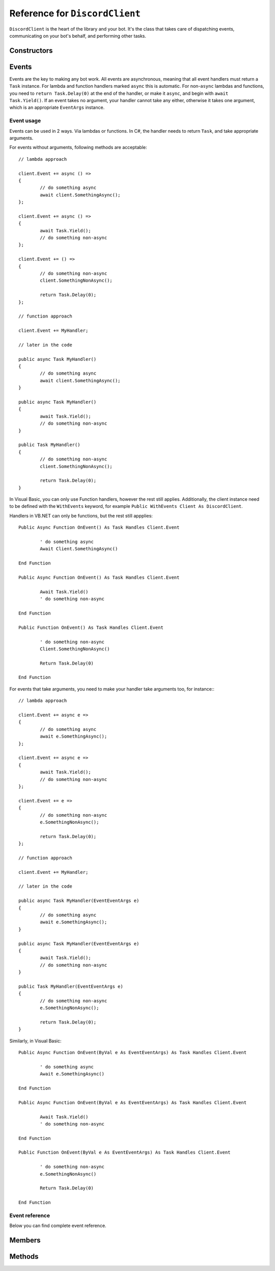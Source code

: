 Reference for ``DiscordClient``
=================================

``DiscordClient`` is the heart of the library and your bot. It's the class that takes care of dispatching events, 
communicating on your bot's behalf, and performing other tasks.

Constructors
--------------

.. function:: DiscordClient()

	.. note::
	
		It is generally a better idea to use the constructor which allows you to specify a configuration.

	Initializes the client with default configuration.

.. function:: DiscordClient(config)

	Initializes the client with specified configuration.
	
	:param config: An instance of :doc:`DiscordConfig </reference/misc/DiscordConfig>`. Used to specify the configuration options for the client.

Events
--------

Events are the key to making any bot work. All events are asynchronous, meaning that all event handlers must return a 
``Task`` instance. For lambda and function handlers marked ``async`` this is automatic. For non-``async`` lambdas and 
functions, you need to ``return Task.Delay(0)`` at the end of the handler, or make it ``async``, and begin with 
``await Task.Yield()``. If an event takes no argument, your handler cannot take any either, otherwise it takes one 
argument, which is an appropriate ``EventArgs`` instance.

Event usage
^^^^^^^^^^^^^

Events can be used in 2 ways. Via lambdas or functions. In C#, the handler needs to return ``Task``, and take 
appropriate arguments.

For events without arguments, following methods are acceptable: ::

	// lambda approach

	client.Event += async () =>
	{
		// do something async
		await client.SomethingAsync();
	};
	
	client.Event += async () =>
	{
		await Task.Yield();
		// do something non-async
	};
	
	client.Event += () =>
	{
		// do something non-async
		client.SomethingNonAsync();
		
		return Task.Delay(0);
	};
	
	// function approach
	
	client.Event += MyHandler;
	
	// later in the code
	
	public async Task MyHandler()
	{
		// do something async
		await client.SomethingAsync();
	}
	
	public async Task MyHandler()
	{
		await Task.Yield();
		// do something non-async
	}
	
	public Task MyHandler()
	{
		// do something non-async
		client.SomethingNonAsync();
		
		return Task.Delay(0);
	}

In Visual Basic, you can only use Function handlers, however the rest still applies. Additionally, the client instance 
need to be defined with the ``WithEvents`` keyword, for example ``Public WithEvents Client As DiscordClient``. 

Handlers in VB.NET can only be functions, but the rest still appplies: ::

	Public Async Function OnEvent() As Task Handles Client.Event
	
		' do something async
		Await Client.SomethingAsync()
	
	End Function
	
	Public Async Function OnEvent() As Task Handles Client.Event
	
		Await Task.Yield()
		' do something non-async
	
	End Function
	
	Public Function OnEvent() As Task Handles Client.Event
	
		' do something non-async
		Client.SomethingNonAsync()
		
		Return Task.Delay(0)
	
	End Function

For events that take arguments, you need to make your handler take arguments too, for instance:::

	// lambda approach

	client.Event += async e =>
	{
		// do something async
		await e.SomethingAsync();
	};
	
	client.Event += async e =>
	{
		await Task.Yield();
		// do something non-async
	};
	
	client.Event += e =>
	{
		// do something non-async
		e.SomethingNonAsync();
		
		return Task.Delay(0);
	};
	
	// function approach
	
	client.Event += MyHandler;
	
	// later in the code
	
	public async Task MyHandler(EventEventArgs e)
	{
		// do something async
		await e.SomethingAsync();
	}
	
	public async Task MyHandler(EventEventArgs e)
	{
		await Task.Yield();
		// do something non-async
	}
	
	public Task MyHandler(EventEventArgs e)
	{
		// do something non-async
		e.SomethingNonAsync();
		
		return Task.Delay(0);
	}

Similarly, in Visual Basic: ::

	Public Async Function OnEvent(ByVal e As EventEventArgs) As Task Handles Client.Event
	
		' do something async
		Await e.SomethingAsync()
	
	End Function
	
	Public Async Function OnEvent(ByVal e As EventEventArgs) As Task Handles Client.Event
	
		Await Task.Yield()
		' do something non-async
	
	End Function
	
	Public Function OnEvent(ByVal e As EventEventArgs) As Task Handles Client.Event
	
		' do something non-async
		e.SomethingNonAsync()
		
		Return Task.Delay(0)
	
	End Function

Event reference
^^^^^^^^^^^^^^^^^

Below you can find complete event reference.

.. attribute:: SocketOpened

	Called when the WebSocket connection is established. Takes no arguments.

.. attribute:: SocketClosed

	Called when the WebSocket connection is closed. Takes no arguments.

.. attribute:: Ready

	Called when the client enters ready state. Takes no arguments.

.. attribute:: ChannelCreated

	Called when a new channel is created. Takes ``ChannelCreateEventArgs`` as an argument, with following parameters:
	
	:param Channel: The channel (instance of :doc:`DiscordChannel </reference/DiscordChannel>`) that was just created.
	:param Guild: The guild (instance of :doc:`DiscordGuild </reference/DiscordGuild>`) that the channel was created in.

.. function DMChannelCreated

	Called when a new DM channel is created. Takes ``DMChannelCreateEventArgs`` as an argument, with following 
	parameters:
	
	:param Channel: The channel (instance of :doc:`DiscordChannel </reference/DiscordChannel>`) that was just created.

.. attribute:: ChannelUpdated

	Called when an existing channel is updated. Takes ``ChannelUpdateEventArgs`` as an argument, with following 
	parameters:
	
	:param Channel: The channel (instance of :doc:`DiscordChannel </reference/DiscordChannel>`) that was just updated.
	:param Guild: The guild (instance of :doc:`DiscordGuild </reference/DiscordGuild>`) that the channel was updated in.

.. attribute:: ChannelDeleted

	Called when an existing channel is deleted. Takes ``ChannelDeleteEventArgs`` as an argument, with following 
	parameters:
	
	:param Channel: The channel (instance of :doc:`DiscordChannel </reference/DiscordChannel>`) that was just deleted.
	:param Guild: The guild (instance of :doc:`DiscordGuild </reference/DiscordGuild>`) that the channel was deleted in.

.. attribute:: DMChannelDeleted

	Called when an existing DM channel is deleted. Takes ``DMChannelDeleteEventArgs`` as an argument, with following 
	parameters:
	
	:param Channel: The channel (instance of :doc:`DiscordChannel </reference/DiscordChannel>`) that was just deleted.

.. attribute:: GuildCreated

	Called when a new guild is created. Takes ``GuildCreateEventArgs`` as an argument, with following parameters:
	
	:param Guild: The guild (instance of :doc:`DiscordGuild </reference/DiscordGuild>`) that was just created.

.. attribute:: GuildAvailable

	Called when a guild becomes available. Takes ``GuildCreateEventArgs`` as an argument, with following parameters:
	
	:param Guild: The guild (instance of :doc:`DiscordGuild </reference/DiscordGuild>`) that has just become available.

.. attribute:: GuildUpdated

	Called when a guild is updated. Takes ``GuildUpdateEventArgs`` as an argument, with following parameters:
	
	:param Guild: The guild (instance of :doc:`DiscordGuild </reference/DiscordGuild>`) that was just updated.

.. attribute:: GuildDeleted

	Called when a guild is deleted. Takes ``GuildDeleteEventArgs`` as an argument, with following parameters:
	
	:param ID: ID of the guild that was just deleted.
	:param Unavailable: Whether the guild is unavailable or not.

.. attribute:: GuildUnavailable

	Called when a guild becomes unavailable. Takes ``GuildDeleteEventArgs`` as an argument, with following parameters:
	
	:param ID: ID of the guild that has just become unavailable.
	:param Unavailable: Whether the guild is unavailable or not.

.. attribute:: MessageCreated

	Called when the client receives a new message. Takes ``MessageCreateEventArgs`` as an argument, with following 
	parameters:
	
	:param Message: The message (instance of :doc:`DiscordMessage </reference/DiscordMessage>`) that was received.
	:param MentionedUsers: A list of :doc:`DiscordMember </reference/DiscordMember>` that were mentioned in this message.
	:param MentionedRoles: A list of :doc:`DiscordRole </reference/DiscordRole>` that were mentioned in this message.
	:param MentionedChannels: A list of :doc:`DiscordChannel </reference/DiscordChannel>` that were mentioned in this message.
	:param UsedEmojis: A list of :doc:`DiscordEmoji </reference/DiscordEmoji>` that were used in this message.
	:param Channel: The channel (instance of :doc:`DiscordChannel </reference/DiscordChannel>`) the message was sent in.
	:param Guild: The guild (instance of :doc:`DiscordGuild </reference/DiscordGuild>`) the message was sent in. This parameter is ``null`` for direct messages.
	:param Author: The user (instance of :doc:`DiscordUser </reference/DiscordUser>`) that sent the message.

.. attribute:: PresenceUpdate

	Called when a presence update occurs. Takes ``PresenceUpdateEventArgs`` as an argument, with following parameters:
	
	:param User: The user (instance of :doc:`DiscordUser </reference/DiscordUser>`) whose presence was updated.
	:param UserID: The ID of the user whose presence was updated.
	:param Game: Game the user is playing or streaming.
	:param Status: User's status (online, idle, do not disturb, or offline).
	:param GuildID: ID of the guild the presence update occured in.
	:param RoleIDs: IDs of user's roles in the given guild.

.. attribute:: GuildBanAdd

	Called whenever a user gets banned from a guild. Takes ``GuildBanAddEventArgs`` as an argument, with following 
	parameters:
	
	:param User: The user (instance of :doc:`DiscordUser </reference/DiscordUser>`) that got banned.
	:param GuildID: ID of the guild the user got banned from.
	:param Guild: The guild (instance of :doc:`DiscordGuild </reference/DiscordGuild>`) that the user got banned from.

.. attribute:: GuildBanRemove

	Called whenever a user gets unbanned from a guild. Takes ``GuildBanRemoveEventArgs`` as an argument, with 
	following parameters:
	
	:param User: The user (instance of :doc:`DiscordUser </reference/DiscordUser>`) that got unbanned.
	:param GuildID: ID of the guild the user got unbanned from.
	:param Guild: The guild (instance of :doc:`DiscordGuild </reference/DiscordGuild>`) that the user got unbanned from.

.. attribute:: GuildEmojisUpdate

	Called whenever a guild has its emoji updated. Takes ``GuildEmojisUpdateEventArgs`` as an argument, with the 
	following parameters:
	
	:param Emojis: A list of :doc:`DiscordEmoji </reference/DiscordEmoji>` that got updated.
	:param Guild: The guild (instance of :doc:`DiscordGuild </reference/DiscordGuild>`) that had its emoji updated.

.. attribute:: GuildIntegrationsUpdate

	Called whenever a guild has its integrations updated. Takes ``GuildIntegrationsUpdateEventArgs`` as an argument, 
	with following parameters:
	
	:param Guild: The guild (instance of :doc:`DiscordGuild </reference/DiscordGuild>`) that had its integrations updated.

.. attribute:: GuildMemberAdd

	Called whenever a member joins a guild. Takes ``GuildMemberAddEventArgs`` as an argument, with following 
	parameters:
	
	:param Member: The member (instance of :doc:`DiscordMember </reference/DiscordMember>`)
	:param GuildID: ID of the guild the memeber joined.
	:param Guild: The guild (instance of :doc:`DiscordGuild </reference/DiscordGuild>`) the member joined.

.. attribute:: GuildMemberRemove

	Called whenever a member leaves a guild. Takes ``GuildMemberRemoveEventArgs`` as an argument, with following 
	parameters:
	
	:param GuildID: ID of the guild that the member left.
	:param Guild: The guild (instance of :doc:`DiscordGuild </reference/DiscordGuild>`) the member left.
	:param User: The member (instance of :doc:`DiscordUser </reference/DiscordUser>`) that left the guild.

.. attribute:: GuildMemberUpdate

	Called whenever a guild member is updated. Takes ``GuildMemberUpdateEventArgs`` as an argument, with following 
	parameters:
	
	:param GuildID: ID of the guild in which the update occured.
	:param Guild: The guild (instance of :doc:`DiscordGuild </reference/DiscordGuild>`) in which the update occured.
	:param Roles: A list of role IDs for the member.
	:param Nickname: New nickname of the member.
	:param User: The user (instance of :doc:`DiscordUser </reference/DiscordUser>`) that got updated.

.. attribute:: GuildRoleCreate

	Called whenever a role is created in a guild. Takes ``GuildRoleCreateEventArgs`` as an argument, with following 
	parameters:
	
	:param GuildID: ID of the guild the role was created in.
	:param Guild: The guild (instance of :doc:`DiscordGuild </reference/DiscordGuild>`) the role was created in.
	:param Role: The role (instance of :doc:`DiscordRole </reference/DiscordRole>`) that was created.

.. attribute:: GuildRoleUpdate

	Called whenever a role is updated in a guild. Takes ``GuildRoleUpdateEventArgs`` as an argument, with following 
	parameters:
	
	:param GuildID: ID of the guild the role was updated in.
	:param Guild: The guild (instance of :doc:`DiscordGuild </reference/DiscordGuild>`) the role was updated in.
	:param Role: The role (instance of :doc:`DiscordRole </reference/DiscordRole>`) that was updated.

.. attribute:: GuildRoleDelete

	Called whenever a role is deleted in a guild. Takes ``GuildRoleDeleteEventArgs`` as an argument, with following 
	parameters:
	
	:param GuildID: ID of the guild the role was deleted in.
	:param Guild: The guild (instance of :doc:`DiscordGuild </reference/DiscordGuild>`) the role was deleted in.
	:param Role: The role (instance of :doc:`DiscordRole </reference/DiscordRole>`) that was deleted.

.. attribute:: MessageUpdate

	Called whenever a message is updated. Takes ``MessageUpdateEventArgs`` as an argument, with following parameters:
	
	:param Message: The message (instance of :doc:`DiscordMessage </reference/DiscordMessage>`) that was updated.
	:param MentionedUsers: A list of :doc:`DiscordMember </reference/DiscordMember>` that were mentioned in this message.
	:param MentionedRoles: A list of :doc:`DiscordRole </reference/DiscordRole>` that were mentioned in this message.
	:param MentionedChannels: A list of :doc:`DiscordChannel </reference/DiscordChannel>` that were mentioned in this message.
	:param UsedEmojis: A list of :doc:`DiscordEmoji </reference/DiscordEmoji>` that were used in this message.
	:param Channel: The channel (instance of :doc:`DiscordChannel </reference/DiscordChannel>`) the message was updated in.
	:param Guild: The guild (instance of :doc:`DiscordGuild </reference/DiscordGuild>`) the message was updated in. This parameter is ``null`` for direct messages.
	:param Author: The user (instance of :doc:`DiscordUser </reference/DiscordUser>`) that updated the message.

.. attribute:: MessageDelete

	Called whenever a message is deleted. Takes ``MessageDeleteEventArgs`` as an argument, with following parameters:
	
	:param MessageID: ID of the message that was deleted.
	:param ChannelID: ID of the channel the message was deleted in.
	:param Channel: The channel (instance of :doc:`DiscordChannel </reference/DiscordChannel>`) the message was deleted in.

.. attribute:: MessageBulkDelete

	Called whenever several messages are deleted at once. Takes ``MessageBulkDeleteEventArgs`` as an argument, with 
	following parameters:
	
	:param MessageIDs: A list of IDs of messages that were deleted.
	:param ChannelID: ID of the channel the messages were deleted in.
	:param Channel: The channel (instance of :doc:`DiscordChannel </reference/DiscordChannel>`) the messages were deleted in.

.. attribute:: TypingStart

	Called whenever a user starts typing in a channel. Takes ``TypingStartEventArgs`` as an argument, with following 
	parameters:
	
	:param ChannelID: ID of the channel the user started typing in.
	:param UserID: ID of the user that started typing.
	:param Channel: The channel (instance of :doc:`DiscordChannel </reference/DiscordChannel>`) the user started typing in.
	:param User: The user (instance of :doc:`DiscordUser </reference/DiscordUser>`) that started typing.

.. attribute:: UserSettingsUpdate

	Called whenever user's settings are updated. Takes ``UserSettingsUpdateEventArgs`` as an argument, with following 
	parameters:
	
	:param User: The user (instance of :doc:`DiscordUser </reference/DiscordUser>`) whose settings were updated.
	
.. attribute:: UserUpdate

	Called whenever a user is updated. Takes ``UserUpdateEventArgs`` as an argument, with following parameters:
	
	:param User: The user (instance of :doc:`DiscordUser </reference/DiscordUser>`) that was updated.

.. attribute:: VoiceStateUpdate

	Called whenever a user's voice state is updated. Takes ``VoiceStateUpdateEventArgs`` as an argument, with 
	following parameters:
	
	:param UserID: ID of the user whose voice state was updated.
	:param GuildID: ID of the guild where the voice state update occured.
	:param User: The user (instance of :doc:`DiscordUser </reference/DiscordUser>`) whose voice state was updated.
	:param SessionID: ID of the voice session for the user.

.. attribute:: VoiceServerUpdate

	.. note::
	
		This event is used when negotiating voice information with Discord. It shouldn't be used by bots.

	Called whenever voice connection data is sent to the client. Takes ``VoiceServerUpdateEventArgs`` as an argument, 
	with following parameters:
	
	:param VoiceToken: Token for the voice session.
	:param GuildID: ID of the guild the client is connecting to.
	:param Guild: The guild (instance of :doc:`DiscordGuild </reference/DiscordGuild>`) the client is connecting to.
	:param Endpoint: Voice endpoint to connect to.

.. attribute:: GuildMembersChunk

	.. note::
	
		This event is used when connecting to discord and requesting more members. It shouldn't be used by bots.
	
	Called whenever another batch of guild members is sent to client. Takes ``GuildMembersChunkEventArgs`` as an 
	argument, with following parameters:
	
	:param GuildID: ID of the guild for which the members were received.
	:param Guild: The guild (instance of :doc:`DiscordGuild </reference/DiscordGuild>`) for which the members were received.
	:param Members: A list of :doc:`DiscordMember </reference/DiscordMember>` received in this chunk.

.. attribute:: UnknownEvent

	.. warning::
	
		This event indicates something went terribly wrong. If you ever see this event, please report it on the 
		`issue tracker <https://github.com/NaamloosDT/DSharpPlus/issues>`_ with details.
	
	Called whenever an unknown event is dispatched to the client. Takes ``UnknownEventArgs`` as an argument, with 
	following parameters:
	
	:param EventName: Event's name.
	:param Json: Event's payload.

.. attribute:: MessageReactionAdd

	Called whenever a message has a reaction added to it. Takes ``MessageReactionAddEventArgs`` as an argument, with 
	following parameters:
	
	:param UserID: ID of the user who added the reaction.
	:param MessageID: ID of the message the reaction was added to.
	:param ChannelID: ID of the channel the message is located in.
	:param Emoji: The emoji (instance of :doc:`DiscordEmoji </reference/DiscordEmoji>`) that was used to react to the message.
	:param User: The user (instance of :doc:`DiscordUser </reference/DiscordUser>`) who reacted to the message.
	:param Message: The message (instance of :doc:`DiscordMessage </reference/DiscordMessage>`) the reaction was added to.
	:param Channel: The channel (instance of :doc:`DiscordChannel </reference/DiscordChannel>`) the message is located in.

.. attribute:: MessageReactionRemove

	Called whenever a message has a reaction removed from it. Takes ``MessageReactionRemoveEventArgs`` as an argument, 
	with following parameters:
	
	:param UserID: ID of the user who removed the reaction.
	:param MessageID: ID of the message the reaction was removed from.
	:param ChannelID: ID of the channel the message is located in.
	:param Emoji: The emoji (instance of :doc:`DiscordEmoji </reference/DiscordEmoji>`) that was used to react to the message.
	:param User: The user (instance of :doc:`DiscordUser </reference/DiscordUser>`) who removed the reaction.
	:param Message: The message (instance of :doc:`DiscordMessage </reference/DiscordMessage>`) the reaction was removed from.
	:param Channel: The channel (instance of :doc:`DiscordChannel </reference/DiscordChannel>`) the message is located in.

.. attribute:: MessageReactionRemoveAll

	Called whenever a message has all of its reactions remvoed from it. Takes ``MessageReactionRemoveAllEventArgs`` as 
	an argument, with following parameters:
	
	:param MessageID: ID of the message the reactions were removed from.
	:param ChannelID: ID of the channel the message is located in.
	:param Message: The message (instance of :doc:`DiscordMessage </reference/DiscordMessage>`) the reactions were removed from.
	:param Channel: The channel (instance of :doc:`DiscordChannel </reference/DiscordChannel>`) the message is located in.

.. attribute:: WebhooksUpdate

	Called whenever webhooks are updated. Takes ``WebhooksUpdateEventArgs`` as an argument, with following parameters:
	
	:param GuildID: ID of the guild the webhook was updated in.
	:param Guild: The guild (instance of :doc:`DiscordGuild </reference/DiscordGuild>`) the webhook was updated in.
	:param ChannelID: ID of the channel the webhook was updated in.
	:param Channe: The channel (instance of :doc:`DiscordChannel </reference/DiscordChannel>`) the webhook was updated in.

Members
---------

.. attribute:: DebugLogger

	An instance of :doc:`DebugLogger </reference/misc/DebugLogger>` used to log messages from the library.

.. attribute:: GatewayVersion

	Version of the gateway used by the library.

.. attribute:: GatewayUrl

	URL of the gateway used by the library.

.. attribute:: Shards

	Recommended shard count for this bot.

.. attribute:: Me

	The user the bot is connected as (instance of :doc:`DiscordUser </reference/DiscordUser>`).

.. attribute:: PrivateChannels

	List of DM channels (instances of :doc:`DiscordDMChannel </reference/DiscordDMChannel>`).
	
.. attribute:: Guilds

	A dictionary of guilds (instances of :doc:`DiscordGuild </reference/DiscordGuild>`) the bot is in.

Methods
---------

.. function:: Connect()
.. function:: Connect(tokenOverride, tokenType)

	.. note:: 
	
		This method is asynchronous. It needs to be awaited.
	
	.. note::
	
		If you did not specify a token or config when constructing the client, you will need to use the overload with 
		token overrides.
	
	Connects to Discord and begins dispatching events.
	
	:param tokenOverride: A string containing the token used to connect.
	:param tokenType: A :doc:`TokenType </reference/TokenType>` which defines the token's type.
	
.. function:: AddModule(module)

	Adds a module to the client, and returns it.
	
	:param module: An instance of a class implementing :doc:`IModule </reference/IModule>` interface.
	
.. function:: GetModule<T>(module)

	Finds and returns an instance of the module specified by the generic argument. ``T`` needs to be a class 
	implementing :doc:`IModule </reference/IModule>` interface.

.. function:: Reconnect()
.. function:: Reconnect(tokenOverride, tokenType, shard)

	.. note:: 
	
		This method is asynchronous. It needs to be awaited.
	
	.. note::
	
		If you did not specify a token or config when constructing the client, you will need to use the overload with 
		token overrides.

	Reconnects with Discord.
	
	:param tokenOverride: A string containing the token used to connect.
	:param tokenType: A :doc:`TokenType </reference/TokenType>` which defines the token's type.
	:param shard: Shard to connect.

.. function:: Disconnect()

	.. note:: 
	
		This method is asynchronous. It needs to be awaited.
	
	Disconnects from Discord and stops dispatching events.
	
.. function:: GetUser(user)

	.. note:: 
	
		This method is asynchronous. It needs to be awaited.
	
	Gets a user by name.
	
	:param name: Name of the user.

.. function:: DeleteChannel(id)
.. function:: DeleteChannel(channel)

	.. note:: 
	
		This method is asynchronous. It needs to be awaited.
	
	Deletes a channel.
	
	:param id: ID of the channel to delete.
	:param channel: An instance of :doc:`DiscordChannel </reference/DiscordChannel>` to delete.

.. function:: GetMessage(channel, messageID)
.. function:: GetMessage(channelID, messageID)

	.. note:: 
	
		This method is asynchronous. It needs to be awaited.
	
	Gets a specified message from the specified channel.
	
	:param channel: An instance of :doc:`DiscordChannel </reference/DiscordChannel>` to get the message from.
	:param channelID: ID of the channel to get the message from.
	:param messageID: ID of the message to get.

.. function:: GetChannel(id)
.. function:: GetChannelByID(id)

	.. note:: 
	
		This method is asynchronous. It needs to be awaited.
	
	Gets a channel.
	
	:param id: ID of the channel to get.

.. function:: SendMessage(channel, contents, tts, embed)
.. function:: SendMessage(dmchannel, contents, tts, embed)
.. function:: SendMessage(channelid, contents, tts, embed)

	.. note:: 
	
		This method is asynchronous. It needs to be awaited.
	
	Sends a message to specified channel.
	
	:param channel: An instance of :doc:`DiscordChannel </reference/DiscordChannel>` to send the message to.
	:param dmchannel: An instance of An instance of :doc:`DiscordDMChannel </reference/DiscordDMChannel>` to send the message to.
	:param channelid: ID of the channel to send the message to.
	:param contents: Contents of the message to send.
	:param tts: Whether the message is a TTS message or not. Optional, defaults to ``false``.
	:param embed: Embed to attach to the message. Optional, defaults to ``null``.

.. function:: CreateGuild(name)

	.. note:: 
	
		This method is asynchronous. It needs to be awaited.
	
	Creates a new guild and returns it.
	
	:param name: Name of the guild to create.

.. function:: GetGuild(id)

	.. note:: 
	
		This method is asynchronous. It needs to be awaited.
	
	Gets a guild by ID.
	
	:param id: ID of the guild to get.

.. function:: DeleteGuild(id)
.. function:: DeleteGuild(guild)

	.. note:: 
	
		This method is asynchronous. It needs to be awaited.
	
	Deletes a guild.
	
	:param id: ID of the guild to delete.
	:param guild: An instance of :doc:`DiscordGuild </reference/DiscordGuild>` to delete.

.. function:: GetInviteByCode(code)

	.. note:: 
	
		This method is asynchronous. It needs to be awaited.
	
	.. note::
	
		This method is not usable by bot users.
	
	.. warning::
	
		Using this method on a user account will unverify your account and flag you for raiding.
	
	Gets a guild invite by code.
	
	:param code: Invite code to get the invite for.

.. function:: GetConnections()

	.. note:: 
	
		This method is asynchronous. It needs to be awaited.
	
	Gets connections for the current user.

.. function:: ListRegions()

	.. note:: 
	
		This method is asynchronous. It needs to be awaited.
	
	Gets the list of voice regions.

.. function:: GetWebhook(id)

	.. note:: 
	
		This method is asynchronous. It needs to be awaited.
	
	Gets a webhook by ID.
	
	:param id: ID of the webhook to get.

.. function:: GetWebhookWithToken(id, token)

	.. note:: 
	
		This method is asynchronous. It needs to be awaited.
	
	Gets a webhook with a token by ID.
	
	:param id: ID of the webhook to get.
	:param token: Webhook's token.

.. function:: CreateDM(id)

	.. note:: 
	
		This method is asynchronous. It needs to be awaited.
	
	Creates a DM channel between the bot and the specified user.
	
	:param id: ID of the user to create a DM channel with.

.. function:: UpdateStatus(game, idle_since)

	.. note:: 
	
		This method is asynchronous. It needs to be awaited.
	
	Updates current user's status.
	
	:param game: Game to set in the status. Optional, defaults to empty string.
	:param idle_since: How long has the user been idle. Optional, defaults to ``-1`` (not idle).

.. function:: ModifyMember(guildID, memberID, nickname, roles, muted, deaf, voiceChannelID)

	.. note:: 
	
		This method is asynchronous. It needs to be awaited.
	
	Updates a member with specified parameters.
	
	:param guildID: ID of the guild to update the member in.
	:param memberID: ID of the member to update.
	:param nickname: New nickname for the member. Optional, defaults to ``null``.
	:param roles: List of role IDs to set for this user. Optional, defaults to ``null``.
	:param muted: Whether the user should be muted in voice. Optional, defaults to ``false``.
	:param deaf: Whether the user should be deafened in voice. Optional, defaults to ``false``.
	:param voiceChannelID: ID of the voice channel to put the user in. Optional, defaults to ``0`` (no channel).

.. function:: GetCurrentApp()

	.. note:: 
	
		This method is asynchronous. It needs to be awaited.
	
	Gets the current application.

.. function:: GetUserPresence(id)

	Gets presence for specified user.
	
	:param id: ID of the user to get the presence of.

.. function:: ListGuildMembers(guildID, limit, after)

	.. note:: 
	
		This method is asynchronous. It needs to be awaited.
	
	Gets a page of guild members.
	
	:param guildID: ID of the guild to get the members of.
	:param limit: Maximum number of users to get. Value cannot exceed ``100``.
	:param after: ID of the user after which to get more users.

.. function:: SetAvatar(path)

	.. note:: 
	
		This method is asynchronous. It needs to be awaited.
	
	Updates the current user's avatar.
	
	:param path: Path to the file with the new avatar.